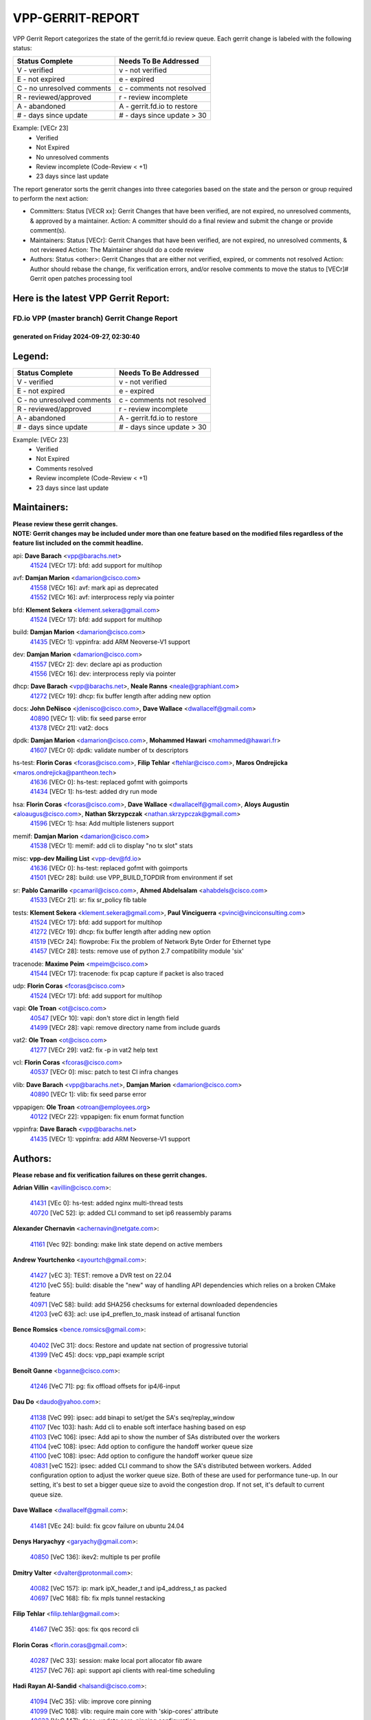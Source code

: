 #################
VPP-GERRIT-REPORT
#################

VPP Gerrit Report categorizes the state of the gerrit.fd.io review queue.  Each gerrit change is labeled with the following status:

========================== ===========================
Status Complete            Needs To Be Addressed
========================== ===========================
V - verified               v - not verified
E - not expired            e - expired
C - no unresolved comments c - comments not resolved
R - reviewed/approved      r - review incomplete
A - abandoned              A - gerrit.fd.io to restore
# - days since update      # - days since update > 30
========================== ===========================

Example: [VECr 23]
    - Verified
    - Not Expired
    - No unresolved comments
    - Review incomplete (Code-Review < +1)
    - 23 days since last update

The report generator sorts the gerrit changes into three categories based on the state and the person or group required to perform the next action:

- Committers:
  Status [VECR xx]: Gerrit Changes that have been verified, are not expired, no unresolved comments, & approved by a maintainer.
  Action: A committer should do a final review and submit the change or provide comment(s).

- Maintainers:
  Status [VECr]: Gerrit Changes that have been verified, are not expired, no unresolved comments, & not reviewed
  Action: The Maintainer should do a code review

- Authors:
  Status <other>: Gerrit Changes that are either not verified, expired, or comments not resolved
  Action: Author should rebase the change, fix verification errors, and/or resolve comments to move the status to [VECr]# Gerrit open patches processing tool

Here is the latest VPP Gerrit Report:
-------------------------------------

==============================================
FD.io VPP (master branch) Gerrit Change Report
==============================================
--------------------------------------------
generated on Friday 2024-09-27, 02:30:40
--------------------------------------------


Legend:
-------
========================== ===========================
Status Complete            Needs To Be Addressed
========================== ===========================
V - verified               v - not verified
E - not expired            e - expired
C - no unresolved comments c - comments not resolved
R - reviewed/approved      r - review incomplete
A - abandoned              A - gerrit.fd.io to restore
# - days since update      # - days since update > 30
========================== ===========================

Example: [VECr 23]
    - Verified
    - Not Expired
    - Comments resolved
    - Review incomplete (Code-Review < +1)
    - 23 days since last update


Maintainers:
------------
| **Please review these gerrit changes.**

| **NOTE: Gerrit changes may be included under more than one feature based on the modified files regardless of the feature list included on the commit headline.**

api: **Dave Barach** <vpp@barachs.net>
  | `41524 <https:////gerrit.fd.io/r/c/vpp/+/41524>`_ [VECr 17]: bfd: add support for multihop

avf: **Damjan Marion** <damarion@cisco.com>
  | `41558 <https:////gerrit.fd.io/r/c/vpp/+/41558>`_ [VECr 16]: avf: mark api as deprecated
  | `41552 <https:////gerrit.fd.io/r/c/vpp/+/41552>`_ [VECr 16]: avf: interprocess reply via pointer

bfd: **Klement Sekera** <klement.sekera@gmail.com>
  | `41524 <https:////gerrit.fd.io/r/c/vpp/+/41524>`_ [VECr 17]: bfd: add support for multihop

build: **Damjan Marion** <damarion@cisco.com>
  | `41435 <https:////gerrit.fd.io/r/c/vpp/+/41435>`_ [VECr 1]: vppinfra: add ARM Neoverse-V1 support

dev: **Damjan Marion** <damarion@cisco.com>
  | `41557 <https:////gerrit.fd.io/r/c/vpp/+/41557>`_ [VECr 2]: dev: declare api as production
  | `41556 <https:////gerrit.fd.io/r/c/vpp/+/41556>`_ [VECr 16]: dev: interprocess reply via pointer

dhcp: **Dave Barach** <vpp@barachs.net>, **Neale Ranns** <neale@graphiant.com>
  | `41272 <https:////gerrit.fd.io/r/c/vpp/+/41272>`_ [VECr 19]: dhcp: fix buffer length after adding new option

docs: **John DeNisco** <jdenisco@cisco.com>, **Dave Wallace** <dwallacelf@gmail.com>
  | `40890 <https:////gerrit.fd.io/r/c/vpp/+/40890>`_ [VECr 1]: vlib: fix seed parse error
  | `41378 <https:////gerrit.fd.io/r/c/vpp/+/41378>`_ [VECr 21]: vat2: docs

dpdk: **Damjan Marion** <damarion@cisco.com>, **Mohammed Hawari** <mohammed@hawari.fr>
  | `41607 <https:////gerrit.fd.io/r/c/vpp/+/41607>`_ [VECr 0]: dpdk: validate number of tx descriptors

hs-test: **Florin Coras** <fcoras@cisco.com>, **Filip Tehlar** <ftehlar@cisco.com>, **Maros Ondrejicka** <maros.ondrejicka@pantheon.tech>
  | `41636 <https:////gerrit.fd.io/r/c/vpp/+/41636>`_ [VECr 0]: hs-test: replaced gofmt with goimports
  | `41434 <https:////gerrit.fd.io/r/c/vpp/+/41434>`_ [VECr 1]: hs-test: added dry run mode

hsa: **Florin Coras** <fcoras@cisco.com>, **Dave Wallace** <dwallacelf@gmail.com>, **Aloys Augustin** <aloaugus@cisco.com>, **Nathan Skrzypczak** <nathan.skrzypczak@gmail.com>
  | `41596 <https:////gerrit.fd.io/r/c/vpp/+/41596>`_ [VECr 1]: hsa: Add multiple listeners support

memif: **Damjan Marion** <damarion@cisco.com>
  | `41538 <https:////gerrit.fd.io/r/c/vpp/+/41538>`_ [VECr 1]: memif: add cli to display "no tx slot" stats

misc: **vpp-dev Mailing List** <vpp-dev@fd.io>
  | `41636 <https:////gerrit.fd.io/r/c/vpp/+/41636>`_ [VECr 0]: hs-test: replaced gofmt with goimports
  | `41501 <https:////gerrit.fd.io/r/c/vpp/+/41501>`_ [VECr 28]: build: use VPP_BUILD_TOPDIR from environment if set

sr: **Pablo Camarillo** <pcamaril@cisco.com>, **Ahmed Abdelsalam** <ahabdels@cisco.com>
  | `41533 <https:////gerrit.fd.io/r/c/vpp/+/41533>`_ [VECr 21]: sr: fix sr_policy fib table

tests: **Klement Sekera** <klement.sekera@gmail.com>, **Paul Vinciguerra** <pvinci@vinciconsulting.com>
  | `41524 <https:////gerrit.fd.io/r/c/vpp/+/41524>`_ [VECr 17]: bfd: add support for multihop
  | `41272 <https:////gerrit.fd.io/r/c/vpp/+/41272>`_ [VECr 19]: dhcp: fix buffer length after adding new option
  | `41519 <https:////gerrit.fd.io/r/c/vpp/+/41519>`_ [VECr 24]: flowprobe: Fix the problem of Network Byte Order for Ethernet type
  | `41457 <https:////gerrit.fd.io/r/c/vpp/+/41457>`_ [VECr 28]: tests: remove use of python 2.7 compatibility module 'six'

tracenode: **Maxime Peim** <mpeim@cisco.com>
  | `41544 <https:////gerrit.fd.io/r/c/vpp/+/41544>`_ [VECr 17]: tracenode: fix pcap capture if packet is also traced

udp: **Florin Coras** <fcoras@cisco.com>
  | `41524 <https:////gerrit.fd.io/r/c/vpp/+/41524>`_ [VECr 17]: bfd: add support for multihop

vapi: **Ole Troan** <ot@cisco.com>
  | `40547 <https:////gerrit.fd.io/r/c/vpp/+/40547>`_ [VECr 10]: vapi: don't store dict in length field
  | `41499 <https:////gerrit.fd.io/r/c/vpp/+/41499>`_ [VECr 28]: vapi: remove directory name from include guards

vat2: **Ole Troan** <ot@cisco.com>
  | `41277 <https:////gerrit.fd.io/r/c/vpp/+/41277>`_ [VECr 29]: vat2: fix -p in vat2 help text

vcl: **Florin Coras** <fcoras@cisco.com>
  | `40537 <https:////gerrit.fd.io/r/c/vpp/+/40537>`_ [VECr 0]: misc: patch to test CI infra changes

vlib: **Dave Barach** <vpp@barachs.net>, **Damjan Marion** <damarion@cisco.com>
  | `40890 <https:////gerrit.fd.io/r/c/vpp/+/40890>`_ [VECr 1]: vlib: fix seed parse error

vppapigen: **Ole Troan** <otroan@employees.org>
  | `40122 <https:////gerrit.fd.io/r/c/vpp/+/40122>`_ [VECr 22]: vppapigen: fix enum format function

vppinfra: **Dave Barach** <vpp@barachs.net>
  | `41435 <https:////gerrit.fd.io/r/c/vpp/+/41435>`_ [VECr 1]: vppinfra: add ARM Neoverse-V1 support

Authors:
--------
**Please rebase and fix verification failures on these gerrit changes.**

**Adrian Villin** <avillin@cisco.com>:

  | `41431 <https:////gerrit.fd.io/r/c/vpp/+/41431>`_ [VEc 0]: hs-test: added nginx multi-thread tests
  | `40720 <https:////gerrit.fd.io/r/c/vpp/+/40720>`_ [VeC 52]: ip: added CLI command to set ip6 reassembly params

**Alexander Chernavin** <achernavin@netgate.com>:

  | `41161 <https:////gerrit.fd.io/r/c/vpp/+/41161>`_ [Vec 92]: bonding: make link state depend on active members

**Andrew Yourtchenko** <ayourtch@gmail.com>:

  | `41427 <https:////gerrit.fd.io/r/c/vpp/+/41427>`_ [vEC 3]: TEST: remove a DVR test on 22.04
  | `41210 <https:////gerrit.fd.io/r/c/vpp/+/41210>`_ [veC 55]: build: disable the "new" way of handling API dependencies which relies on a broken CMake feature
  | `40971 <https:////gerrit.fd.io/r/c/vpp/+/40971>`_ [VeC 58]: build: add SHA256 checksums for external downloaded dependencies
  | `41203 <https:////gerrit.fd.io/r/c/vpp/+/41203>`_ [veC 63]: acl: use ip4_preflen_to_mask instead of artisanal function

**Bence Romsics** <bence.romsics@gmail.com>:

  | `40402 <https:////gerrit.fd.io/r/c/vpp/+/40402>`_ [VeC 31]: docs: Restore and update nat section of progressive tutorial
  | `41399 <https:////gerrit.fd.io/r/c/vpp/+/41399>`_ [VeC 45]: docs: vpp_papi example script

**Benoît Ganne** <bganne@cisco.com>:

  | `41246 <https:////gerrit.fd.io/r/c/vpp/+/41246>`_ [VeC 71]: pg: fix offload offsets for ip4/6-input

**Dau Do** <daudo@yahoo.com>:

  | `41138 <https:////gerrit.fd.io/r/c/vpp/+/41138>`_ [VeC 99]: ipsec: add binapi to set/get the SA's seq/replay_window
  | `41107 <https:////gerrit.fd.io/r/c/vpp/+/41107>`_ [Vec 103]: hash: Add cli to enable soft interface hashing based on esp
  | `41103 <https:////gerrit.fd.io/r/c/vpp/+/41103>`_ [VeC 106]: ipsec: Add api to show the number of SAs distributed over the workers
  | `41104 <https:////gerrit.fd.io/r/c/vpp/+/41104>`_ [veC 108]: ipsec: Add option to configure the handoff worker queue size
  | `41100 <https:////gerrit.fd.io/r/c/vpp/+/41100>`_ [veC 108]: ipsec: Add option to configure the handoff worker queue size
  | `40831 <https:////gerrit.fd.io/r/c/vpp/+/40831>`_ [veC 152]: ipsec: added CLI command to show the SA's distributed between workers. Added configuration option to adjust the worker queue size. Both of these are used for performance tune-up. In our setting, it's best to set a bigger queue size to avoid the congestion drop. If not set, it's default to current queue size.

**Dave Wallace** <dwallacelf@gmail.com>:

  | `41481 <https:////gerrit.fd.io/r/c/vpp/+/41481>`_ [VEc 24]: build: fix gcov failure on ubuntu 24.04

**Denys Haryachyy** <garyachy@gmail.com>:

  | `40850 <https:////gerrit.fd.io/r/c/vpp/+/40850>`_ [VeC 136]: ikev2: multiple ts per profile

**Dmitry Valter** <dvalter@protonmail.com>:

  | `40082 <https:////gerrit.fd.io/r/c/vpp/+/40082>`_ [VeC 157]: ip: mark ipX_header_t and ip4_address_t as packed
  | `40697 <https:////gerrit.fd.io/r/c/vpp/+/40697>`_ [VeC 168]: fib: fix mpls tunnel restacking

**Filip Tehlar** <filip.tehlar@gmail.com>:

  | `41467 <https:////gerrit.fd.io/r/c/vpp/+/41467>`_ [VeC 35]: qos: fix qos record cli

**Florin Coras** <florin.coras@gmail.com>:

  | `40287 <https:////gerrit.fd.io/r/c/vpp/+/40287>`_ [VeC 33]: session: make local port allocator fib aware
  | `41257 <https:////gerrit.fd.io/r/c/vpp/+/41257>`_ [VeC 76]: api: support api clients with real-time scheduling

**Hadi Rayan Al-Sandid** <halsandi@cisco.com>:

  | `41094 <https:////gerrit.fd.io/r/c/vpp/+/41094>`_ [VeC 35]: vlib: improve core pinning
  | `41099 <https:////gerrit.fd.io/r/c/vpp/+/41099>`_ [VeC 108]: vlib: require main core with 'skip-cores' attribute
  | `40633 <https:////gerrit.fd.io/r/c/vpp/+/40633>`_ [VeC 147]: docs: update core-pinning configuration

**Ivan Ivanets** <iivanets@cisco.com>:

  | `41563 <https:////gerrit.fd.io/r/c/vpp/+/41563>`_ [vEC 0]: misc: Test code to debug the CI. DO NOT MERGE!
  | `41497 <https:////gerrit.fd.io/r/c/vpp/+/41497>`_ [vEC 28]: misc: patch to check behavior of test for BFD API when bfd_udp_mod_session function doesn't work correctly

**Jay Wang** <jay.wang2@arm.com>:

  | `41259 <https:////gerrit.fd.io/r/c/vpp/+/41259>`_ [vEC 1]: vppinfra: add ARM neoverse-v2 support

**Klement Sekera** <klement.sekera@gmail.com>:

  | `40839 <https:////gerrit.fd.io/r/c/vpp/+/40839>`_ [veC 94]: ip: add extended shallow reassembly
  | `40837 <https:////gerrit.fd.io/r/c/vpp/+/40837>`_ [VeC 94]: ip: fix ip4 shallow reassembly output feature handoff
  | `40838 <https:////gerrit.fd.io/r/c/vpp/+/40838>`_ [VeC 94]: ip: add ip6 shallow reassembly output feature

**Konstantin Kogdenko** <k.kogdenko@gmail.com>:

  | `39518 <https:////gerrit.fd.io/r/c/vpp/+/39518>`_ [VeC 155]: linux-cp: Add VRF synchronization

**Lajos Katona** <katonalala@gmail.com>:

  | `41545 <https:////gerrit.fd.io/r/c/vpp/+/41545>`_ [vEc 15]: api-trace: enable both rx and tx direction
  | `40460 <https:////gerrit.fd.io/r/c/vpp/+/40460>`_ [VEc 22]: api: Refresh VPP API language with path background
  | `40898 <https:////gerrit.fd.io/r/c/vpp/+/40898>`_ [Vec 31]: vxlan: move vxlan-gpe to a plugin
  | `40471 <https:////gerrit.fd.io/r/c/vpp/+/40471>`_ [Vec 31]: docs: Add doc for API Trace Tools

**Manual Praying** <bobobo1618@gmail.com>:

  | `40573 <https:////gerrit.fd.io/r/c/vpp/+/40573>`_ [veC 147]: nat: Implement SNAT on hairpin NAT for TCP, UDP and ICMP.
  | `40750 <https:////gerrit.fd.io/r/c/vpp/+/40750>`_ [Vec 157]: dhcp: Update RA for prefixes inside DHCP-PD prefixes.

**Matthew Smith** <mgsmith@netgate.com>:

  | `40983 <https:////gerrit.fd.io/r/c/vpp/+/40983>`_ [Vec 98]: vapi: only wait if queue is empty

**Maxime Peim** <mpeim@cisco.com>:

  | `40918 <https:////gerrit.fd.io/r/c/vpp/+/40918>`_ [veC 127]: classify: add name to classify heap
  | `40888 <https:////gerrit.fd.io/r/c/vpp/+/40888>`_ [VeC 135]: pg: allow node unformat after hex data

**Monendra Singh Kushwaha** <kmonendra@marvell.com>:

  | `41459 <https:////gerrit.fd.io/r/c/vpp/+/41459>`_ [VEc 1]: dev: add support for vf device with vf_token
  | `41458 <https:////gerrit.fd.io/r/c/vpp/+/41458>`_ [VEc 3]: vlib: add vfio-token parsing support
  | `41093 <https:////gerrit.fd.io/r/c/vpp/+/41093>`_ [Vec 108]: octeon: fix oct_free() and free allocated memory

**Neale Ranns** <neale@graphiant.com>:

  | `40288 <https:////gerrit.fd.io/r/c/vpp/+/40288>`_ [veC 177]: fib: Fix the make-before break load-balance construction

**Nithinsen Kaithakadan** <nkaithakadan@marvell.com>:

  | `40548 <https:////gerrit.fd.io/r/c/vpp/+/40548>`_ [vEc 1]: octeon: add crypto framework

**Ole Troan** <otroan@employees.org>:

  | `41542 <https:////gerrit.fd.io/r/c/vpp/+/41542>`_ [VEc 10]: vppapigen: fix f-string in crcchecker
  | `41342 <https:////gerrit.fd.io/r/c/vpp/+/41342>`_ [Vec 43]: ip6: don't forward packets with invalid source address
  | `41168 <https:////gerrit.fd.io/r/c/vpp/+/41168>`_ [VeC 57]: dpdk: xstats as symlinks

**Oussama Drici** <o.drici@esi-sba.dz>:

  | `40488 <https:////gerrit.fd.io/r/c/vpp/+/40488>`_ [VeC 177]: bfd: move bfd to plugin, fix checkstyle, fix bfd test, bfd docs,

**Pierre Pfister** <ppfister@cisco.com>:

  | `40767 <https:////gerrit.fd.io/r/c/vpp/+/40767>`_ [VeC 106]: ipsec: add SA validity check fetching IPsec SA
  | `40760 <https:////gerrit.fd.io/r/c/vpp/+/40760>`_ [VeC 135]: vppinfra: fix dpdk compilation
  | `40758 <https:////gerrit.fd.io/r/c/vpp/+/40758>`_ [vec 142]: build: add config option for LD_PRELOAD

**Rabei Becheikh** <rabei.becheikh@enigmedia.es>:

  | `41518 <https:////gerrit.fd.io/r/c/vpp/+/41518>`_ [vEC 24]: flowprobe:   Fix the problem of Network Byte Order for Ethernet type Type: fix
  | `41517 <https:////gerrit.fd.io/r/c/vpp/+/41517>`_ [vEC 24]: flowprobe: Fix the problem of  Network Byte Order for Ethernet type Type: fix
  | `41516 <https:////gerrit.fd.io/r/c/vpp/+/41516>`_ [vEC 24]: flowprobe:Fix the problem of  Network Byte Order for Ethernet type Type:fix
  | `41515 <https:////gerrit.fd.io/r/c/vpp/+/41515>`_ [vEC 24]: flowprobe:   Fix the problem of  Network Byte Order for Ethernet type Type: fix
  | `41514 <https:////gerrit.fd.io/r/c/vpp/+/41514>`_ [vEC 24]: fowprobe:   Fix the problem with Network Byte Order for Ethernet type Type: fix
  | `41513 <https:////gerrit.fd.io/r/c/vpp/+/41513>`_ [vEC 24]: Flowprobe: Fix etherType value for IPFIX (Network Byte Order) Type: Fix
  | `41512 <https:////gerrit.fd.io/r/c/vpp/+/41512>`_ [vEC 24]: Flowprobe: Fix etherType Type:Fix
  | `41509 <https:////gerrit.fd.io/r/c/vpp/+/41509>`_ [vEC 24]: flowprobe: Fix the problem with Network Byte Order for Ethernet type field and modify test
  | `41510 <https:////gerrit.fd.io/r/c/vpp/+/41510>`_ [vEC 24]: flowprobe:   Fix the problem with Network Byte Order for Ethernet type and modify the test Type: fix
  | `41507 <https:////gerrit.fd.io/r/c/vpp/+/41507>`_ [vEC 24]: flowprobe: Fix the problem with Network Byte Order for Ethernet type field
  | `41506 <https:////gerrit.fd.io/r/c/vpp/+/41506>`_ [vEC 24]: docs: Fix the problem with Network Byte Order for Ethernet type field Type:fix
  | `41505 <https:////gerrit.fd.io/r/c/vpp/+/41505>`_ [vEC 24]: docs: Fix the problem with Network Byte Order for Ethernet type field Type: fix

**Stanislav Zaikin** <zstaseg@gmail.com>:

  | `40861 <https:////gerrit.fd.io/r/c/vpp/+/40861>`_ [VeC 45]: vapi: remove plugin dependency from tests

**Todd Hsiao** <thsiao@cisco.com>:

  | `40462 <https:////gerrit.fd.io/r/c/vpp/+/40462>`_ [veC 119]: ip: Full reassembly and fragmentation enhancement
  | `40992 <https:////gerrit.fd.io/r/c/vpp/+/40992>`_ [veC 119]: ip: add IPV6_FRAGMENTATION to extension_hdr_type

**Tom Jones** <thj@freebsd.org>:

  | `41355 <https:////gerrit.fd.io/r/c/vpp/+/41355>`_ [VeC 56]: build: Add FreeBSD install-dep support

**Varun Rapelly** <vrapelly@marvell.com>:

  | `41591 <https:////gerrit.fd.io/r/c/vpp/+/41591>`_ [VEc 3]: tls: add async processing support

**Vladimir Ratnikov** <vratnikov@netgate.com>:

  | `40626 <https:////gerrit.fd.io/r/c/vpp/+/40626>`_ [Vec 31]: ip6-nd: simplify API to directly set options

**Vladimir Zhigulin** <vladimir.jigulin@travelping.com>:

  | `40145 <https:////gerrit.fd.io/r/c/vpp/+/40145>`_ [VeC 160]: vppinfra: collect heap stats in constant time

**Vladislav Grishenko** <themiron@mail.ru>:

  | `41174 <https:////gerrit.fd.io/r/c/vpp/+/41174>`_ [VeC 96]: fib: fix fib entry tracking crash on table remove
  | `39580 <https:////gerrit.fd.io/r/c/vpp/+/39580>`_ [VeC 96]: fib: fix udp encap mp-safe ops and id validation
  | `40627 <https:////gerrit.fd.io/r/c/vpp/+/40627>`_ [VeC 97]: fib: fix invalid udp encap id cases
  | `40630 <https:////gerrit.fd.io/r/c/vpp/+/40630>`_ [VeC 126]: vlib: mark cli quit command as mp_safe
  | `40436 <https:////gerrit.fd.io/r/c/vpp/+/40436>`_ [Vec 170]: ip: mark IP_TABLE_DUMP and IP_ROUTE_DUMP as mp-safe
  | `40440 <https:////gerrit.fd.io/r/c/vpp/+/40440>`_ [VeC 175]: fib: add ip4 fib preallocation support
  | `35726 <https:////gerrit.fd.io/r/c/vpp/+/35726>`_ [VeC 175]: papi: fix socket api max message id calculation
  | `39579 <https:////gerrit.fd.io/r/c/vpp/+/39579>`_ [VeC 179]: fib: ensure mpls dpo index is valid for its next node
  | `40629 <https:////gerrit.fd.io/r/c/vpp/+/40629>`_ [VeC 179]: stats: add interface link speed to statseg
  | `40628 <https:////gerrit.fd.io/r/c/vpp/+/40628>`_ [VeC 179]: stats: add sw interface tags to statseg
  | `38524 <https:////gerrit.fd.io/r/c/vpp/+/38524>`_ [VeC 179]: fib: fix interface resolve from unlinked fib entries
  | `38245 <https:////gerrit.fd.io/r/c/vpp/+/38245>`_ [VeC 179]: mpls: fix crashes on mpls tunnel create/delete

**Xiaoming Jiang** <jiangxiaoming@outlook.com>:

  | `41594 <https:////gerrit.fd.io/r/c/vpp/+/41594>`_ [VEc 0]: http: fix timer pool assert crash due to timer freed when timeout in main thread
  | `40666 <https:////gerrit.fd.io/r/c/vpp/+/40666>`_ [VeC 170]: ipsec: cli: 'set interface ipsec spd' support delete

**Zephyr Pellerin** <zpelleri@cisco.com>:

  | `40879 <https:////gerrit.fd.io/r/c/vpp/+/40879>`_ [VeC 135]: build: don't embed directives within macro arguments

**jinhui li** <lijh_7@chinatelecom.cn>:

  | `40717 <https:////gerrit.fd.io/r/c/vpp/+/40717>`_ [VeC 164]: ip: discard old trace flag after copy

Legend:
-------
========================== ===========================
Status Complete            Needs To Be Addressed
========================== ===========================
V - verified               v - not verified
E - not expired            e - expired
C - no unresolved comments c - comments not resolved
R - reviewed/approved      r - review incomplete
A - abandoned              A - gerrit.fd.io to restore
# - days since update      # - days since update > 30
========================== ===========================

Example: [VECr 23]
    - Verified
    - Not Expired
    - Comments resolved
    - Review incomplete (Code-Review < +1)
    - 23 days since last update


Statistics:
-----------
================ ===
Patches assigned
================ ===
authors          89
maintainers      24
committers       0
abandoned        0
================ ===

